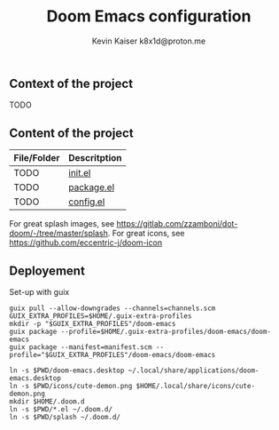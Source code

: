 #+title:  Doom Emacs configuration
#+author: Kevin Kaiser
#+author: k8x1d@proton.me

#+attr_html: :width 30%;
[[file:splash/doom-emacs-color.png]]

** Context of the project
TODO

** Content of the project
| File/Folder | Descritption |
|-------------+--------------|
| TODO        | [[file:init.el][init.el]]      |
| TODO        | [[file:packages.el][package.el]]   |
| TODO        | [[file:config.el][config.el]]    |

For great splash images, see [[https://gitlab.com/zzamboni/dot-doom/-/tree/master/splash]].
For great icons, see https://github.com/eccentric-j/doom-icon

** Deployement
Set-up with guix
#+begin_src shell :results none
guix pull --allow-downgrades --channels=channels.scm
GUIX_EXTRA_PROFILES=$HOME/.guix-extra-profiles
mkdir -p "$GUIX_EXTRA_PROFILES"/doom-emacs
guix package --profile=$HOME/.guix-extra-profiles/doom-emacs/doom-emacs
guix package --manifest=manifest.scm --profile="$GUIX_EXTRA_PROFILES"/doom-emacs/doom-emacs
#+end_src


#+begin_src shell :results none
ln -s $PWD/doom-emacs.desktop ~/.local/share/applications/doom-emacs.desktop
ln -s $PWD/icons/cute-demon.png $HOME/.local/share/icons/cute-demon.png
mkdir $HOME/.doom.d
ln -s $PWD/*.el ~/.doom.d/
ln -s $PWD/splash ~/.doom.d/
#+end_src
